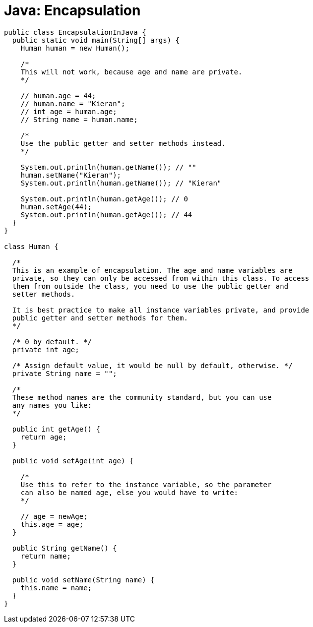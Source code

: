 = Java: Encapsulation

[source,java]
----
public class EncapsulationInJava {
  public static void main(String[] args) {
    Human human = new Human();

    /*
    This will not work, because age and name are private.
    */

    // human.age = 44;
    // human.name = "Kieran";
    // int age = human.age;
    // String name = human.name;

    /*
    Use the public getter and setter methods instead.
    */

    System.out.println(human.getName()); // ""
    human.setName("Kieran");
    System.out.println(human.getName()); // "Kieran"

    System.out.println(human.getAge()); // 0
    human.setAge(44);
    System.out.println(human.getAge()); // 44
  }
}

class Human {

  /*
  This is an example of encapsulation. The age and name variables are
  private, so they can only be accessed from within this class. To access
  them from outside the class, you need to use the public getter and
  setter methods.

  It is best practice to make all instance variables private, and provide
  public getter and setter methods for them.
  */

  /* 0 by default. */
  private int age;

  /* Assign default value, it would be null by default, otherwise. */
  private String name = "";

  /*
  These method names are the community standard, but you can use
  any names you like:
  */

  public int getAge() {
    return age;
  }

  public void setAge(int age) {

    /*
    Use this to refer to the instance variable, so the parameter
    can also be named age, else you would have to write:
    */

    // age = newAge;
    this.age = age;
  }

  public String getName() {
    return name;
  }

  public void setName(String name) {
    this.name = name;
  }
}
----
